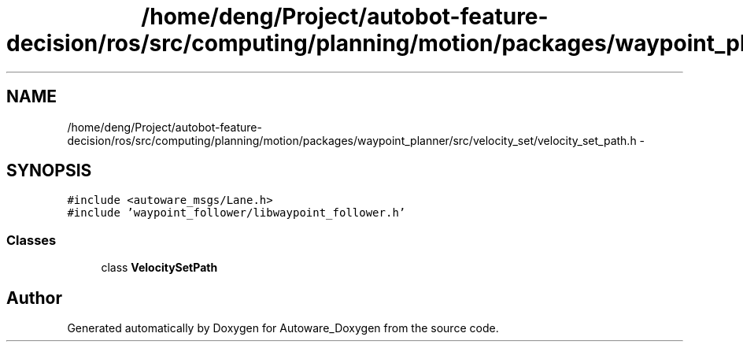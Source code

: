 .TH "/home/deng/Project/autobot-feature-decision/ros/src/computing/planning/motion/packages/waypoint_planner/src/velocity_set/velocity_set_path.h" 3 "Fri May 22 2020" "Autoware_Doxygen" \" -*- nroff -*-
.ad l
.nh
.SH NAME
/home/deng/Project/autobot-feature-decision/ros/src/computing/planning/motion/packages/waypoint_planner/src/velocity_set/velocity_set_path.h \- 
.SH SYNOPSIS
.br
.PP
\fC#include <autoware_msgs/Lane\&.h>\fP
.br
\fC#include 'waypoint_follower/libwaypoint_follower\&.h'\fP
.br

.SS "Classes"

.in +1c
.ti -1c
.RI "class \fBVelocitySetPath\fP"
.br
.in -1c
.SH "Author"
.PP 
Generated automatically by Doxygen for Autoware_Doxygen from the source code\&.
